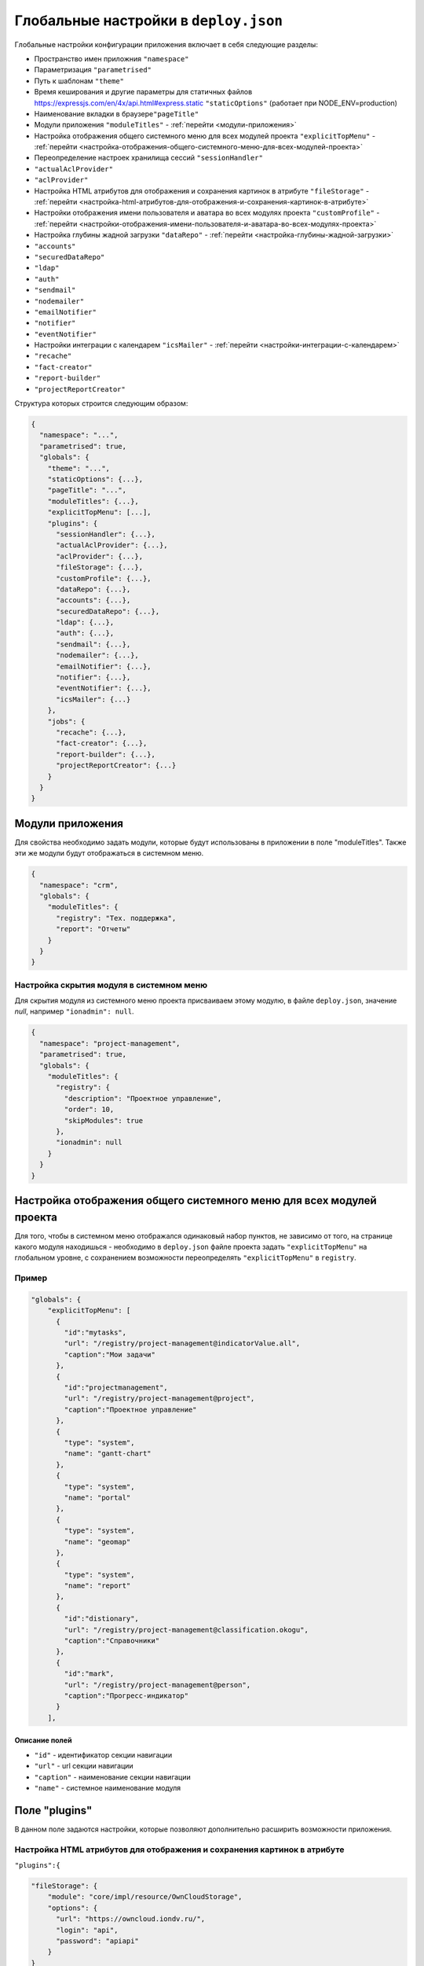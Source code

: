 Глобальные настройки в ``deploy.json``
======================================

Глобальные настройки конфигурации приложения включает в себя следующие разделы:


* Пространство имен приложния ``"namespace"``
* Параметризация ``"parametrised"``
* Путь к шаблонам ``"theme"``
* Время кеширования и другие параметры для статичных файлов https://expressjs.com/en/4x/api.html#express.static ``"staticOptions"`` (работает при NODE_ENV=production)
* Наименование вкладки в браузере\ ``"pageTitle"``
* Модули приложения ``"moduleTitles"`` -  :ref:`перейти <модули-приложения>`
* Настройка отображения общего системного меню для всех модулей проекта ``"explicitTopMenu"`` - :ref:`перейти <настройка-отображения-общего-системного-меню-для-всех-модулей-проекта>`
* Переопределение настроек хранилища сессий ``"sessionHandler"``
* ``"actualAclProvider"``
* ``"aclProvider"``
* Настройка HTML атрибутов для отображения и сохранения картинок в атрибуте ``"fileStorage"`` - :ref:`перейти <настройка-html-атрибутов-для-отображения-и-сохранения-картинок-в-атрибуте>`
* Настройки отображения имени пользователя и аватара во всех модулях проекта ``"customProfile"``  - :ref:`перейти <настройки-отображения-имени-пользователя-и-аватара-во-всех-модулях-проекта>`
* Настройка глубины жадной загрузки ``"dataRepo"`` - :ref:`перейти <настройка-глубины-жадной-загрузки>`
* ``"accounts"``
* ``"securedDataRepo"``
* ``"ldap"``
* ``"auth"``
* ``"sendmail"``
* ``"nodemailer"``
* ``"emailNotifier"``
* ``"notifier"``
* ``"eventNotifier"``
* Настройки интеграции с календарем ``"icsMailer"`` - :ref:`перейти <настройки-интеграции-с-календарем>`
* ``"recache"``
* ``"fact-creator"``
* ``"report-builder"``
* ``"projectReportCreator"``

Структура которых строится следующим образом: 

.. code-block:: text

   {
     "namespace": "...",
     "parametrised": true,
     "globals": {
       "theme": "...",
       "staticOptions": {...},
       "pageTitle": "...",
       "moduleTitles": {...},
       "explicitTopMenu": [...],
       "plugins": {
         "sessionHandler": {...},
         "actualAclProvider": {...},
         "aclProvider": {...},
         "fileStorage": {...},
         "customProfile": {...},
         "dataRepo": {...},
         "accounts": {...},
         "securedDataRepo": {...},
         "ldap": {...},
         "auth": {...},
         "sendmail": {...},
         "nodemailer": {...},
         "emailNotifier": {...},
         "notifier": {...},
         "eventNotifier": {...},
         "icsMailer": {...}
       },
       "jobs": {
         "recache": {...},
         "fact-creator": {...},
         "report-builder": {...},
         "projectReportCreator": {...}
       }
     }
   }

.. _модули-приложения:

Модули приложения
-----------------

Для свойства необходимо задать модули, которые будут использованы в приложении в поле "moduleTitles". Также эти же модули будут отображаться в системном меню.

.. code-block:: json

   {
     "namespace": "crm",
     "globals": {
       "moduleTitles": {
         "registry": "Тех. поддержка",
         "report": "Отчеты"
       }
     }
   }

Настройка скрытия модуля в системном меню
~~~~~~~~~~~~~~~~~~~~~~~~~~~~~~~~~~~~~~~~~

Для скрытия модуля из системного меню проекта присваиваем этому модулю, в файле ``deploy.json``\ , значение *null*\ , например ``"ionadmin": null``.

.. code-block:: json

   {
     "namespace": "project-management",
     "parametrised": true,
     "globals": {
       "moduleTitles": {
         "registry": {
           "description": "Проектное управление",
           "order": 10,
           "skipModules": true
         },
         "ionadmin": null
       }
     }
   }

.. _настройка-отображения-общего-системного-меню-для-всех-модулей-проекта:

Настройка отображения общего системного меню для всех модулей проекта
---------------------------------------------------------------------

Для того, чтобы в системном меню отображался одинаковый набор пунктов, не зависимо от того, на странице какого модуля находишься - необходимо в ``deploy.json`` файле проекта задать ``"explicitTopMenu"`` на глобальном уровне, с сохранением возможности переопределять ``"explicitTopMenu"`` в ``registry``.

Пример
~~~~~~

.. code-block:: js

   "globals": {
       "explicitTopMenu": [
         {
           "id":"mytasks",
           "url": "/registry/project-management@indicatorValue.all",
           "caption":"Мои задачи"
         },
         {
           "id":"projectmanagement",
           "url": "/registry/project-management@project",
           "caption":"Проектное управление"
         },
         {
           "type": "system",
           "name": "gantt-chart"
         },
         {
           "type": "system",
           "name": "portal"
         },
         {
           "type": "system",
           "name": "geomap"
         },
         {
           "type": "system",
           "name": "report"
         },
         {
           "id":"distionary",
           "url": "/registry/project-management@classification.okogu",
           "caption":"Справочники"
         },
         {
           "id":"mark",
           "url": "/registry/project-management@person",
           "caption":"Прогресс-индикатор"
         }
       ],

Описание полей
^^^^^^^^^^^^^^

* ``"id"`` - идентификатор секции навигации
* ``"url"`` - url секции навигации
* ``"caption"`` - наименование секции навигации
* ``"name"`` - системное наименование модуля

Поле "plugins"
--------------

В данном поле задаются настройки, которые позволяют дополнительно расширить возможности приложения. 

.. _настройка-html-атрибутов-для-отображения-и-сохранения-картинок-в-атрибуте:

Настройка HTML атрибутов для отображения и сохранения картинок в атрибуте
~~~~~~~~~~~~~~~~~~~~~~~~~~~~~~~~~~~~~~~~~~~~~~~~~~~~~~~~~~~~~~~~~~~~~~~~~

``"plugins":{``

.. code-block:: js

   "fileStorage": {
       "module": "core/impl/resource/OwnCloudStorage",
       "options": {
         "url": "https://owncloud.iondv.ru/",
         "login": "api",
         "password": "apiapi"
       }
   }

.. code-block:: js

   "htmlFiles": {
       "module": "core/impl/resource/FsStorage",
       "initMethod":"init",
       "initLevel": 3,
       "options": {
         "storageBase": "./htmlFiles",
         "urlBase": "/htmlFiles",
         "dataSource": "ion://Db",
         "log": "ion://sysLog",
         "app": "ion://application",
         "auth": "ion://auth"
       },
       "htmlImages": {
           "module": "core/impl/resource/ImageStorage",
           "initMethod": "init",
           "initLevel": 3,
           "options": {
             "fileStorage": "ion://htmlFiles",
             "app": "ion://application",
             "auth": "ion://auth",
             "log": "ion://sysLog",
             "urlBase": "/htmlFiles",
             "thumbnails": {
               "small": {
                 "width": 100,
                 "height": 100
               }
             }
           }
       }
   }

``"modules": {``
``"registry": {``
``"globals":``

.. code-block:: js

   {
       "refShortViewDelay": 1000, // количество миллисекунд до появления окна с инфо. Если не указан или 0, или нет shortView представления, то окно не выводится
       "defaultImageDir": "images",
       "contentImageStorage": "htmlImages"
   }

.. _настройки-отображения-имени-пользователя-и-аватара-во-всех-модулях-проекта:

Настройки отображения имени пользователя и аватара во всех модулях проекта
--------------------------------------------------------------------------

Для задания аватара через деплой прописываем связь с изображением.
Аватар будет браться из соответствующего атрибута класса, объект которого привязан к текущему системному пользователю.

Пример
~~~~~~

.. code-block:: js

   "customProfile": {
     "module": "lib/plugins/customProfile",
     "initMethod": "inject",
     "options": {
       "auth": "ion://auth",
       "metaRepo": "ion://metaRepo",
       "dataRepo": "ion://dataRepo",
       "propertyMap": {
         "person@project-management": {
           "filter": "user",
           "properties": {
             "avatar": "foto"
           }
         }
       }
     }
   }

.. _настройка-глубины-жадной-загрузки:

Настройка глубины жадной загрузки
---------------------------------

.. code-block:: js

   "dataRepo": {
     "options": {
       "maxEagerDepth": 4
     }
   }

.. _настройки-интеграции-с-календарем:

Настройки интеграции с календарем
---------------------------------

Интеграция осуществляется следующим образом: модуль по событию отправляет письмо с прикрепленным ``ics-файлом``\ , в котором указано событие *iCalendar*.  *Outlook* воспринимает такое письмо как приглашение на собрание. *Яндекс* тоже добавляет собрание в календарь. 

Конфигурации модуля:

.. code-block:: js

   "icsMailer": {
     "module": "applications/extensions/lib/icsMailer",
     "initMethod": "init",
     "initLevel": 2,
     "options": {
       "dataRepo": "ion://dataRepo",
       "transport": {...}, //Настройки smtp-сервера
       "defaults": {...}, //Общий настройки всех писем
       "listeners": [
         {
           "component": //Ссылка на слушаемый компонент
           "events": {
             "...": {// Идентификатор события
               "calendar": {...}, //Настройки календаря, несущего событие и передаваемого в ics-вложении
               "event": {...}, //Настройки VEVENT, передаваемого в ics-вложении
               "filename": "...", //Имя вложенного ics-файла
               "letter": {...} //Настройки письма, отправляемого по событию.
             }
           }
         }
       ]
     }
   }


* Подробности настройки `transport и defaults <https://nodemailer.com/smtp/>`_.
* Подробности настройки `letter <https://nodemailer.com/message/>`_
* Подробности настройки `calendar <https://www.npmjs.com/package/ical-generator#calendar>`_
* Подробности настройки `event <https://www.npmjs.com/package/ical-generator#event>`_

Для настроек *letter*\ , *event*\ , *filename* и *calendar* предусмотрена возможность использовать данные из объекта события, указывая имена свойств через точку ``refAttr.stringAttr``\ , либо обернув эту конструкцию в ``${refAttr.stringAttr}`` когда необходимо использовать шаблон.

Полный пример файла :doc:`deploy.json <deploy_ex>`

----
